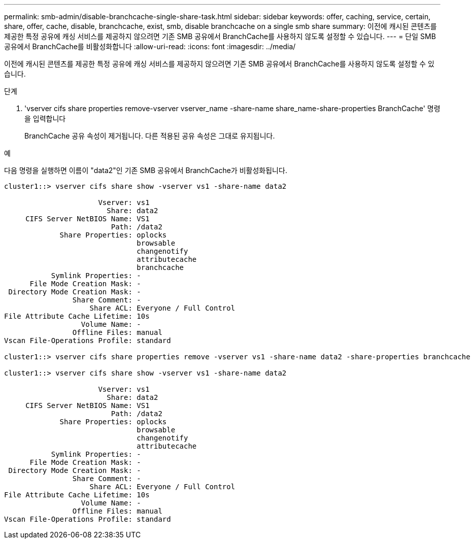 ---
permalink: smb-admin/disable-branchcache-single-share-task.html 
sidebar: sidebar 
keywords: offer, caching, service, certain, share, offer, cache, disable, branchcache, exist, smb, disable branchcache on a single smb share 
summary: 이전에 캐시된 콘텐츠를 제공한 특정 공유에 캐싱 서비스를 제공하지 않으려면 기존 SMB 공유에서 BranchCache를 사용하지 않도록 설정할 수 있습니다. 
---
= 단일 SMB 공유에서 BranchCache를 비활성화합니다
:allow-uri-read: 
:icons: font
:imagesdir: ../media/


[role="lead"]
이전에 캐시된 콘텐츠를 제공한 특정 공유에 캐싱 서비스를 제공하지 않으려면 기존 SMB 공유에서 BranchCache를 사용하지 않도록 설정할 수 있습니다.

.단계
. 'vserver cifs share properties remove-vserver vserver_name -share-name share_name-share-properties BranchCache' 명령을 입력합니다
+
BranchCache 공유 속성이 제거됩니다. 다른 적용된 공유 속성은 그대로 유지됩니다.



.예
다음 명령을 실행하면 이름이 "data2"인 기존 SMB 공유에서 BranchCache가 비활성화됩니다.

[listing]
----
cluster1::> vserver cifs share show -vserver vs1 -share-name data2

                      Vserver: vs1
                        Share: data2
     CIFS Server NetBIOS Name: VS1
                         Path: /data2
             Share Properties: oplocks
                               browsable
                               changenotify
                               attributecache
                               branchcache
           Symlink Properties: -
      File Mode Creation Mask: -
 Directory Mode Creation Mask: -
                Share Comment: -
                    Share ACL: Everyone / Full Control
File Attribute Cache Lifetime: 10s
                  Volume Name: -
                Offline Files: manual
Vscan File-Operations Profile: standard

cluster1::> vserver cifs share properties remove -vserver vs1 -share-name data2 -share-properties branchcache

cluster1::> vserver cifs share show -vserver vs1 -share-name data2

                      Vserver: vs1
                        Share: data2
     CIFS Server NetBIOS Name: VS1
                         Path: /data2
             Share Properties: oplocks
                               browsable
                               changenotify
                               attributecache
           Symlink Properties: -
      File Mode Creation Mask: -
 Directory Mode Creation Mask: -
                Share Comment: -
                    Share ACL: Everyone / Full Control
File Attribute Cache Lifetime: 10s
                  Volume Name: -
                Offline Files: manual
Vscan File-Operations Profile: standard
----